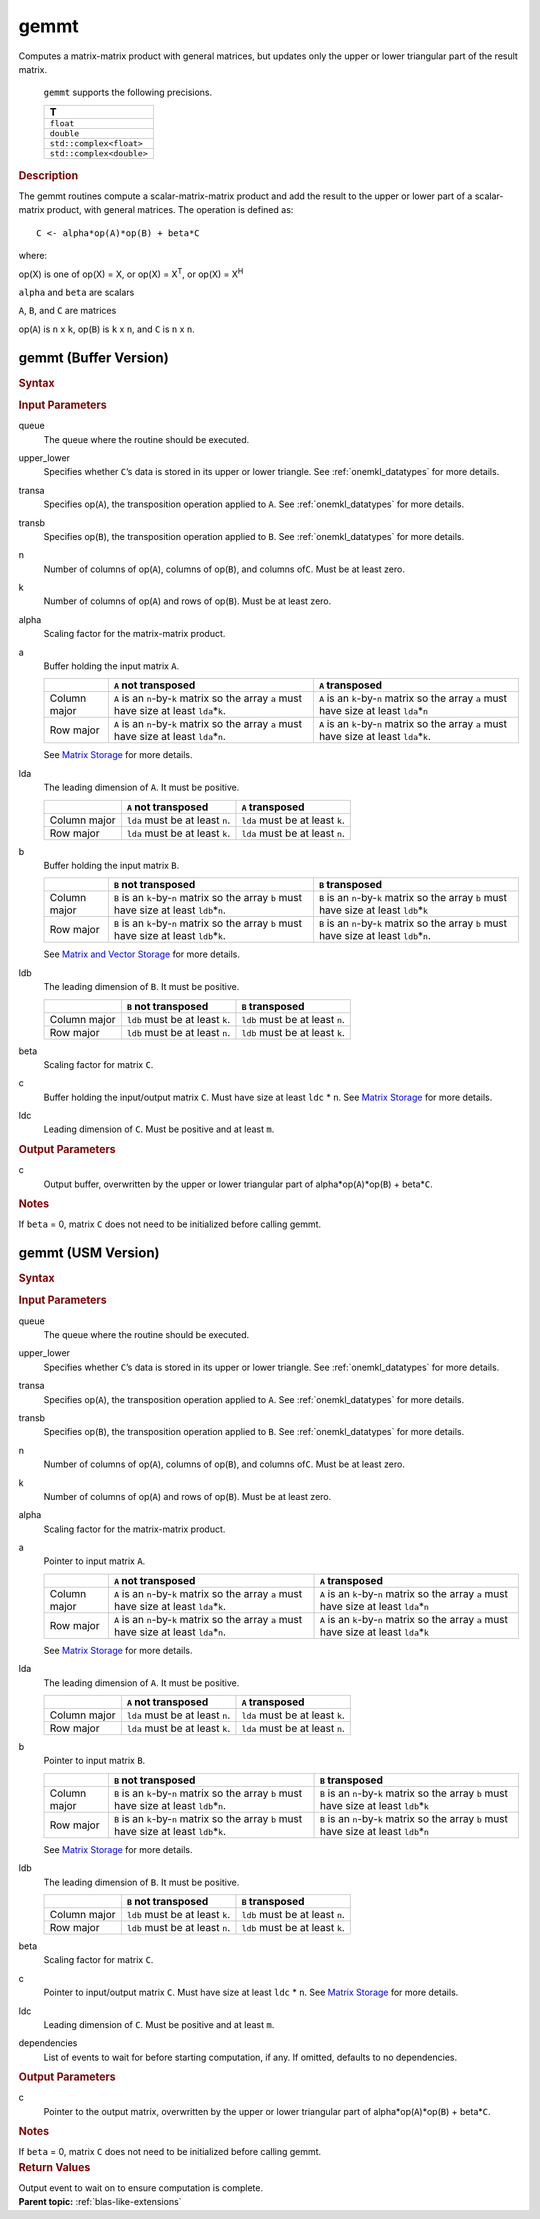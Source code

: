 .. _onemkl_blas_gemmt:

gemmt
=====


.. container::


   Computes a matrix-matrix product with general matrices, but updates
   only the upper or lower triangular part of the result matrix.



         ``gemmt`` supports the following precisions.


         .. list-table:: 
            :header-rows: 1

            * -  T 
            * -  ``float`` 
            * -  ``double`` 
            * -  ``std::complex<float>`` 
            * -  ``std::complex<double>`` 




   .. container:: section


      .. rubric:: Description
         :class: sectiontitle


      The gemmt routines compute a scalar-matrix-matrix product and add
      the result to the upper or lower part of a scalar-matrix product,
      with general matrices. The operation is defined as:


      ::


         C <- alpha*op(A)*op(B) + beta*C 


      where:


      op(X) is one of op(X) = X, or op(X) = X\ :sup:`T`, or op(X) = X\ :sup:`H`


      ``alpha`` and ``beta`` are scalars


      ``A``, ``B``, and ``C`` are matrices


      op(``A``) is ``n`` x ``k``, op(``B``) is ``k`` x ``n``, and
      ``C`` is ``n`` x ``n``.


gemmt (Buffer Version)
----------------------

.. container::

   .. container:: section


      .. rubric:: Syntax
         :class: sectiontitle


      .. container:: dlsyntaxpara


         .. cpp:function::  void onemkl::blas::gemmt(sycl::queue &queue, onemkl::uplo upper_lower, onemkl::transpose transa, onemkl::transpose transb, std::int64_t n, std::int64_t k, T alpha, sycl::buffer<T,1> &a, std::int64_t lda, sycl::buffer<T,1> &b, std::int64_t ldb, T beta, sycl::buffer<T,1> &c, std::int64_t ldc)
   .. container:: section


      .. rubric:: Input Parameters
         :class: sectiontitle


      queue
         The queue where the routine should be executed.


      upper_lower
         Specifies whether ``C``\ ’s data is stored in its upper or
         lower triangle. See :ref:`onemkl_datatypes` for more details.

      
      transa
         Specifies op(``A``), the transposition operation applied to
         ``A``. See :ref:`onemkl_datatypes` for more details.


      transb
         Specifies op(``B``), the transposition operation applied to
         ``B``. See :ref:`onemkl_datatypes` for more details.


      n
         Number of columns of op(``A``), columns of op(``B``), and
         columns of\ ``C``. Must be at least zero.


      k
         Number of columns of op(``A``) and rows of op(``B``). Must be
         at least zero.


      alpha
         Scaling factor for the matrix-matrix product.


      a
         Buffer holding the input matrix ``A``.

         .. list-table::
            :header-rows: 1

            * -
              - ``A`` not transposed
              - ``A`` transposed
            * - Column major
              - ``A`` is an ``n``-by-``k`` matrix so the array ``a``
                must have size at least ``lda``\ \*\ ``k``.
              - ``A`` is an ``k``-by-``n`` matrix so the array ``a``
                must have size at least ``lda``\ \*\ ``n``
            * - Row major
              - ``A`` is an ``n``-by-``k`` matrix so the array ``a``
                must have size at least ``lda``\ \*\ ``n``.
              - ``A`` is an ``k``-by-``n`` matrix so the array ``a``
                must have size at least ``lda``\ \*\ ``k``.
         
         See `Matrix Storage <../matrix-storage.html>`__ for more details.


      lda
         The leading dimension of ``A``. It must be positive.

         .. list-table::
            :header-rows: 1

            * -
              - ``A`` not transposed
              - ``A`` transposed
            * - Column major
              - ``lda`` must be at least ``n``.
              - ``lda`` must be at least ``k``.
            * - Row major
              - ``lda`` must be at least ``k``.
              - ``lda`` must be at least ``n``.


      b
         Buffer holding the input matrix ``B``.
         
         .. list-table::
            :header-rows: 1

            * -
              - ``B`` not transposed
              - ``B`` transposed
            * - Column major
              - ``B`` is an ``k``-by-``n`` matrix so the array ``b``
                must have size at least ``ldb``\ \*\ ``n``.
              - ``B`` is an ``n``-by-``k`` matrix so the array ``b``
                must have size at least ``ldb``\ \*\ ``k``
            * - Row major
              - ``B`` is an ``k``-by-``n`` matrix so the array ``b``
                must have size at least ``ldb``\ \*\ ``k``.
              - ``B`` is an ``n``-by-``k`` matrix so the array ``b``
                must have size at least ``ldb``\ \*\ ``n``.
      
         See `Matrix and Vector Storage <../matrix-storage.html>`__ for
         more details.


      ldb
         The leading dimension of ``B``. It must be positive.

         .. list-table::
            :header-rows: 1

            * -
              - ``B`` not transposed
              - ``B`` transposed
            * - Column major
              - ``ldb`` must be at least ``k``.
              - ``ldb`` must be at least ``n``.
            * - Row major
              - ``ldb`` must be at least ``n``.
              - ``ldb`` must be at least ``k``.


      beta
         Scaling factor for matrix ``C``.


      c
         Buffer holding the input/output matrix ``C``. Must have size at
         least ``ldc`` \* ``n``. See `Matrix
         Storage <../matrix-storage.html>`__ for
         more details.


      ldc
         Leading dimension of ``C``. Must be positive and at least
         ``m``.


   .. container:: section


      .. rubric:: Output Parameters
         :class: sectiontitle


      c
         Output buffer, overwritten by the upper or lower triangular
         part of alpha\*op(``A``)*op(``B``) + beta\*\ ``C``.


   .. container:: section


      .. rubric:: Notes
         :class: sectiontitle


      If ``beta`` = 0, matrix ``C`` does not need to be initialized
      before calling gemmt.


gemmt (USM Version)
-------------------

.. container::

   .. container:: section


      .. rubric:: Syntax
         :class: sectiontitle


      .. container:: dlsyntaxpara


         .. cpp:function::  sycl::event onemkl::blas::gemmt(sycl::queue &queue, onemkl::uplo upper_lower, onemkl::transpose transa, onemkl::transpose transb, std::int64_t n, std::int64_t k, T alpha, const T* a, std::int64_t lda, const T* b, std::int64_t ldb, T beta, T* c, std::int64_t ldc, const sycl::vector_class<sycl::event> &dependencies = {})
   .. container:: section


      .. rubric:: Input Parameters
         :class: sectiontitle


      queue
         The queue where the routine should be executed.


      upper_lower
         Specifies whether ``C``\ ’s data is stored in its upper or
         lower triangle. See
         :ref:`onemkl_datatypes` for
         more details.



      transa
         Specifies op(``A``), the transposition operation applied to
         ``A``. See
         :ref:`onemkl_datatypes` for
         more details.



      transb
         Specifies op(``B``), the transposition operation applied to
         ``B``. See
         :ref:`onemkl_datatypes` for
         more details.

 

      n
         Number of columns of op(``A``), columns of op(``B``), and
         columns of\ ``C``. Must be at least zero.


      k
         Number of columns of op(``A``) and rows of op(``B``). Must be
         at least zero.


      alpha
         Scaling factor for the matrix-matrix product.


      a
         Pointer to input matrix ``A``.

         .. list-table::
            :header-rows: 1

            * -
              - ``A`` not transposed
              - ``A`` transposed
            * - Column major
              - ``A`` is an ``n``-by-``k`` matrix so the array ``a``
                must have size at least ``lda``\ \*\ ``k``.
              - ``A`` is an ``k``-by-``n`` matrix so the array ``a``
                must have size at least ``lda``\ \*\ ``n``
            * - Row major
              - ``A`` is an ``n``-by-``k`` matrix so the array ``a``
                must have size at least ``lda``\ \*\ ``n``.
              - ``A`` is an ``k``-by-``n`` matrix so the array ``a``
                must have size at least ``lda``\ \*\ ``k``

         See `Matrix
         Storage <../matrix-storage.html>`__ for
         more details.


      lda
         The leading dimension of ``A``. It must be positive.

         .. list-table::
            :header-rows: 1

            * -
              - ``A`` not transposed
              - ``A`` transposed
            * - Column major
              - ``lda`` must be at least ``n``.
              - ``lda`` must be at least ``k``.
            * - Row major
              - ``lda`` must be at least ``k``.
              - ``lda`` must be at least ``n``.


      b
         Pointer to input matrix ``B``.

         .. list-table::
            :header-rows: 1

            * -
              - ``B`` not transposed
              - ``B`` transposed
            * - Column major
              - ``B`` is an ``k``-by-``n`` matrix so the array ``b``
                must have size at least ``ldb``\ \*\ ``n``.
              - ``B`` is an ``n``-by-``k`` matrix so the array ``b``
                must have size at least ``ldb``\ \*\ ``k``
            * - Row major
              - ``B`` is an ``k``-by-``n`` matrix so the array ``b``
                must have size at least ``ldb``\ \*\ ``k``.
              - ``B`` is an ``n``-by-``k`` matrix so the array ``b``
                must have size at least ``ldb``\ \*\ ``n``

         See `Matrix
         Storage <../matrix-storage.html>`__ for
         more details.


      ldb
         The leading dimension of ``B``. It must be positive.

         .. list-table::
            :header-rows: 1

            * -
              - ``B`` not transposed
              - ``B`` transposed
            * - Column major
              - ``ldb`` must be at least ``k``.
              - ``ldb`` must be at least ``n``.
            * - Row major
              - ``ldb`` must be at least ``n``.
              - ``ldb`` must be at least ``k``.

         
      beta
         Scaling factor for matrix ``C``.


      c
         Pointer to input/output matrix ``C``. Must have size at least
         ``ldc`` \* ``n``. See `Matrix
         Storage <../matrix-storage.html>`__ for
         more details.


      ldc
         Leading dimension of ``C``. Must be positive and at least
         ``m``.


      dependencies
         List of events to wait for before starting computation, if any.
         If omitted, defaults to no dependencies.


   .. container:: section


      .. rubric:: Output Parameters
         :class: sectiontitle


      c
         Pointer to the output matrix, overwritten by the upper or lower
         triangular part of alpha\*op(``A``)*op(``B``) + beta\*\ ``C``.


   .. container:: section


      .. rubric:: Notes
         :class: sectiontitle


      If ``beta`` = 0, matrix ``C`` does not need to be initialized
      before calling gemmt.


   .. container:: section


      .. rubric:: Return Values
         :class: sectiontitle


      Output event to wait on to ensure computation is complete.


.. container:: familylinks


   .. container:: parentlink


      **Parent topic:** :ref:`blas-like-extensions`
